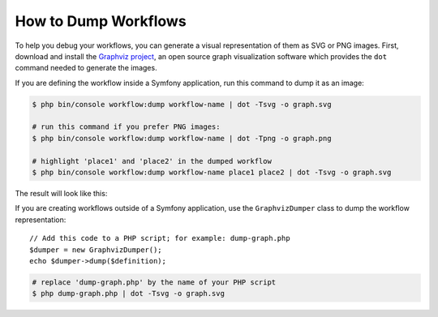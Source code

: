 .. index::
    single: Workflow; Dumping Workflows

How to Dump Workflows
=====================

To help you debug your workflows, you can generate a visual representation of
them as SVG or PNG images. First, download and install the `Graphviz project`_,
an open source graph visualization software which provides the ``dot`` command
needed to generate the images.

If you are defining the workflow inside a Symfony application, run this command
to dump it as an image:

.. code-block:: terminal

    $ php bin/console workflow:dump workflow-name | dot -Tsvg -o graph.svg

    # run this command if you prefer PNG images:
    $ php bin/console workflow:dump workflow-name | dot -Tpng -o graph.png

    # highlight 'place1' and 'place2' in the dumped workflow
    $ php bin/console workflow:dump workflow-name place1 place2 | dot -Tsvg -o graph.svg

The result will look like this:

.. image:: /_images/components/workflow/blogpost.png

If you are creating workflows outside of a Symfony application, use the
``GraphvizDumper`` class to dump the workflow representation::

    // Add this code to a PHP script; for example: dump-graph.php
    $dumper = new GraphvizDumper();
    echo $dumper->dump($definition);

.. code-block:: terminal

    # replace 'dump-graph.php' by the name of your PHP script
    $ php dump-graph.php | dot -Tsvg -o graph.svg

.. _`Graphviz project`: http://www.graphviz.org
